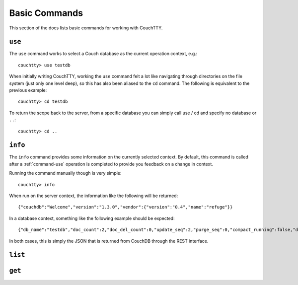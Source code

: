 .. _commands-basic:

==============
Basic Commands
==============

This section of the docs lists basic commands for working with CouchTTY.

.. _command-use:

``use``
=======

The ``use`` command works to select a Couch database as the current operation context, e.g.::

    couchtty> use testdb

When initially writing CouchTTY, working the ``use`` command felt a lot like navigating through directories on the file system (just only one level deep), so this has also been aliased to the ``cd`` command.  The following is equivalent to the previous example::

    couchtty> cd testdb

To return the scope back to the server, from a specific database you can simply call use / cd and specify no database or ``..``::

    couchtty> cd ..

``info``
========

The ``info`` command provides some information on the currently selected context.  By default, this command is called after a :ref:`command-use` operation is completed to provide you feedback on a change in context.

Running the command manually though is very simple::

    couchtty> info

When run on the server context, the information like the following will be returned::

   {"couchdb":"Welcome","version":"1.3.0","vendor":{"version":"0.4","name":"refuge"}}

In a database context, something like the following example should be expected::

    {"db_name":"testdb","doc_count":2,"doc_del_count":0,"update_seq":2,"purge_seq":0,"compact_running":false,"disk_size":4188,"data_size":382,"instance_start_time":"1326520328179080","disk_format_version":6,"committed_update_seq":2}

In both cases, this is simply the JSON that is returned from CouchDB through the REST interface.

.. _command-list:

``list``
========

.. _command-get:

``get``
=======